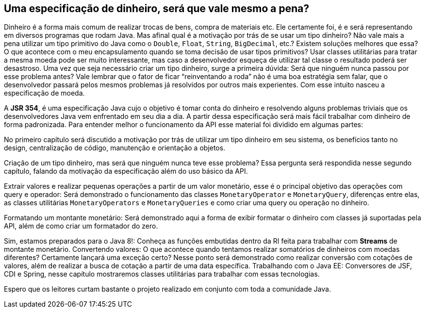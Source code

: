 
== Uma especificação de dinheiro, será que vale mesmo a pena?

Dinheiro é a forma mais comum de realizar trocas de bens, compra de materiais etc. Ele certamente foi, é e será representando em diversos programas que rodam Java. Mas afinal qual é a motivação por trás de se usar um tipo dinheiro? Não vale mais a pena utilizar um tipo primitivo do Java como o `Double`, `Float`, `String`, `BigDecimal`, etc.? Existem soluções melhores que essa? O que acontece com o meu encapsulamento quando se toma decisão de usar tipos primitivos? Usar classes utilitárias para tratar a mesma moeda pode ser muito interessante, mas caso a desenvolvedor esqueça de utilizar tal classe o resultado poderá ser desastroso. Uma vez que seja necessário criar um tipo dinheiro, surge a primeira dúvida: Será que ninguém nunca passou por esse problema antes? Vale lembrar que o fator de ficar “reinventando a roda” não é uma boa estratégia sem falar, que o desenvolvedor passará pelos mesmos problemas já resolvidos por outros mais experientes. Com esse intuito nasceu a especificação de moeda.

A **JSR 354**, é uma especificação Java cujo o objetivo é tomar conta do dinheiro e resolvendo alguns problemas triviais que os desenvolvedores Java vem enfrentado em seu dia a dia. A partir dessa especificação será mais fácil trabalhar com dinheiro de forma padronizada. Para entender melhor o funcionamento da API esse material foi dividido em algumas partes:

No primeiro capítulo será discutido a motivação por trás de utilizar um tipo dinheiro em seu sistema, os benefícios tanto no design, centralização de código, manutenção e orientação a objetos.

Criação de um tipo dinheiro, mas será que ninguém nunca teve esse problema? Essa pergunta será respondida nesse segundo capítulo, falando da motivação da especificação além do uso básico da API.

Extrair valores e realizar pequenas operações a partir de um valor monetário, esse é o principal objetivo das operações com query e operador: Será demonstrado o funcionamento das classes `MonetaryOperator` e `MonetaryQuery`, diferenças entre elas, as classes utilitárias `MonetaryOperators` e `MonetaryQueries` e como criar uma query ou operação no dinheiro.

Formatando um montante monetário: Será demonstrado aqui a forma de exibir formatar o dinheiro com classes já suportadas pela API, além de como criar um formatador do zero.

Sim, estamos preparados para o Java 8!: Conheça as funções embutidas dentro da RI feita para trabalhar com **Streams** de montante monetário.
Convertendo valores: O que acontece quando tentamos realizar somatórios de dinheiros com moedas diferentes? Certamente lançará uma exceção certo? Nesse ponto será demonstrado como realizar conversão com cotações de valores, além de realizar a busca de cotação a partir de uma data específica.
 Trabalhando com o Java EE: Conversores de JSF, CDI e Spring, nesse capítulo mostraremos classes utilitárias para trabalhar com essas tecnologias.

Espero que os leitores curtam bastante o projeto realizado em conjunto com toda a comunidade Java.